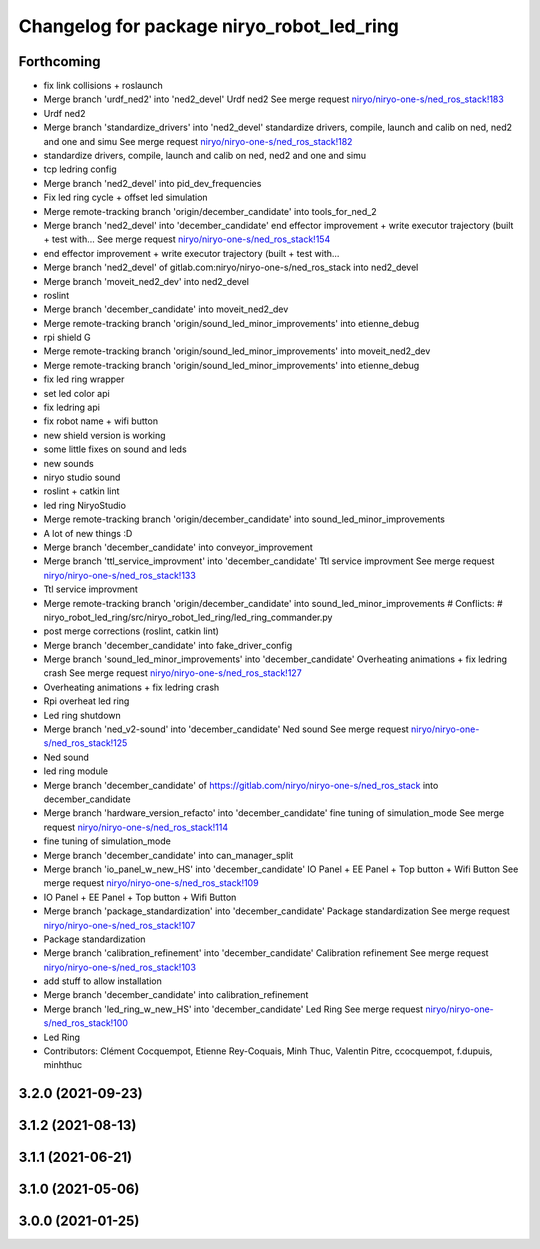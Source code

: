 ^^^^^^^^^^^^^^^^^^^^^^^^^^^^^^^^^^^^^^^^^^
Changelog for package niryo_robot_led_ring
^^^^^^^^^^^^^^^^^^^^^^^^^^^^^^^^^^^^^^^^^^

Forthcoming
-----------
* fix link collisions + roslaunch
* Merge branch 'urdf_ned2' into 'ned2_devel'
  Urdf ned2
  See merge request `niryo/niryo-one-s/ned_ros_stack!183 <https://gitlab.com/niryo/niryo-one-s/ned_ros_stack/-/merge_requests/183>`_
* Urdf ned2
* Merge branch 'standardize_drivers' into 'ned2_devel'
  standardize drivers, compile, launch and calib on ned, ned2 and one and simu
  See merge request `niryo/niryo-one-s/ned_ros_stack!182 <https://gitlab.com/niryo/niryo-one-s/ned_ros_stack/-/merge_requests/182>`_
* standardize drivers, compile, launch and calib on ned, ned2 and one and simu
* tcp ledring config
* Merge branch 'ned2_devel' into pid_dev_frequencies
* Fix led ring cycle + offset led simulation
* Merge remote-tracking branch 'origin/december_candidate' into tools_for_ned_2
* Merge branch 'ned2_devel' into 'december_candidate'
  end effector improvement + write executor trajectory (built + test with...
  See merge request `niryo/niryo-one-s/ned_ros_stack!154 <https://gitlab.com/niryo/niryo-one-s/ned_ros_stack/-/merge_requests/154>`_
* end effector improvement + write executor trajectory (built + test with...
* Merge branch 'ned2_devel' of gitlab.com:niryo/niryo-one-s/ned_ros_stack into ned2_devel
* Merge branch 'moveit_ned2_dev' into ned2_devel
* roslint
* Merge branch 'december_candidate' into moveit_ned2_dev
* Merge remote-tracking branch 'origin/sound_led_minor_improvements' into etienne_debug
* rpi shield G
* Merge remote-tracking branch 'origin/sound_led_minor_improvements' into moveit_ned2_dev
* Merge remote-tracking branch 'origin/sound_led_minor_improvements' into etienne_debug
* fix led ring wrapper
* set led color api
* fix ledring api
* fix robot name + wifi button
* new shield version is working
* some little fixes on sound and leds
* new sounds
* niryo studio sound
* roslint + catkin lint
* led ring NiryoStudio
* Merge remote-tracking branch 'origin/december_candidate' into sound_led_minor_improvements
* A lot of new things :D
* Merge branch 'december_candidate' into conveyor_improvement
* Merge branch 'ttl_service_improvment' into 'december_candidate'
  Ttl service improvment
  See merge request `niryo/niryo-one-s/ned_ros_stack!133 <https://gitlab.com/niryo/niryo-one-s/ned_ros_stack/-/merge_requests/133>`_
* Ttl service improvment
* Merge remote-tracking branch 'origin/december_candidate' into sound_led_minor_improvements
  # Conflicts:
  #	niryo_robot_led_ring/src/niryo_robot_led_ring/led_ring_commander.py
* post merge corrections (roslint, catkin lint)
* Merge branch 'december_candidate' into fake_driver_config
* Merge branch 'sound_led_minor_improvements' into 'december_candidate'
  Overheating animations + fix ledring crash
  See merge request `niryo/niryo-one-s/ned_ros_stack!127 <https://gitlab.com/niryo/niryo-one-s/ned_ros_stack/-/merge_requests/127>`_
* Overheating animations + fix ledring crash
* Rpi overheat led ring
* Led ring shutdown
* Merge branch 'ned_v2-sound' into 'december_candidate'
  Ned sound
  See merge request `niryo/niryo-one-s/ned_ros_stack!125 <https://gitlab.com/niryo/niryo-one-s/ned_ros_stack/-/merge_requests/125>`_
* Ned sound
* led ring module
* Merge branch 'december_candidate' of https://gitlab.com/niryo/niryo-one-s/ned_ros_stack into december_candidate
* Merge branch 'hardware_version_refacto' into 'december_candidate'
  fine tuning of simulation_mode
  See merge request `niryo/niryo-one-s/ned_ros_stack!114 <https://gitlab.com/niryo/niryo-one-s/ned_ros_stack/-/merge_requests/114>`_
* fine tuning of simulation_mode
* Merge branch 'december_candidate' into can_manager_split
* Merge branch 'io_panel_w_new_HS' into 'december_candidate'
  IO Panel + EE Panel + Top button + Wifi Button
  See merge request `niryo/niryo-one-s/ned_ros_stack!109 <https://gitlab.com/niryo/niryo-one-s/ned_ros_stack/-/merge_requests/109>`_
* IO Panel + EE Panel + Top button + Wifi Button
* Merge branch 'package_standardization' into 'december_candidate'
  Package standardization
  See merge request `niryo/niryo-one-s/ned_ros_stack!107 <https://gitlab.com/niryo/niryo-one-s/ned_ros_stack/-/merge_requests/107>`_
* Package standardization
* Merge branch 'calibration_refinement' into 'december_candidate'
  Calibration refinement
  See merge request `niryo/niryo-one-s/ned_ros_stack!103 <https://gitlab.com/niryo/niryo-one-s/ned_ros_stack/-/merge_requests/103>`_
* add stuff to allow installation
* Merge branch 'december_candidate' into calibration_refinement
* Merge branch 'led_ring_w_new_HS' into 'december_candidate'
  Led Ring
  See merge request `niryo/niryo-one-s/ned_ros_stack!100 <https://gitlab.com/niryo/niryo-one-s/ned_ros_stack/-/merge_requests/100>`_
* Led Ring
* Contributors: Clément Cocquempot, Etienne Rey-Coquais, Minh Thuc, Valentin Pitre, ccocquempot, f.dupuis, minhthuc

3.2.0 (2021-09-23)
------------------

3.1.2 (2021-08-13)
------------------

3.1.1 (2021-06-21)
------------------

3.1.0 (2021-05-06)
------------------

3.0.0 (2021-01-25)
------------------

